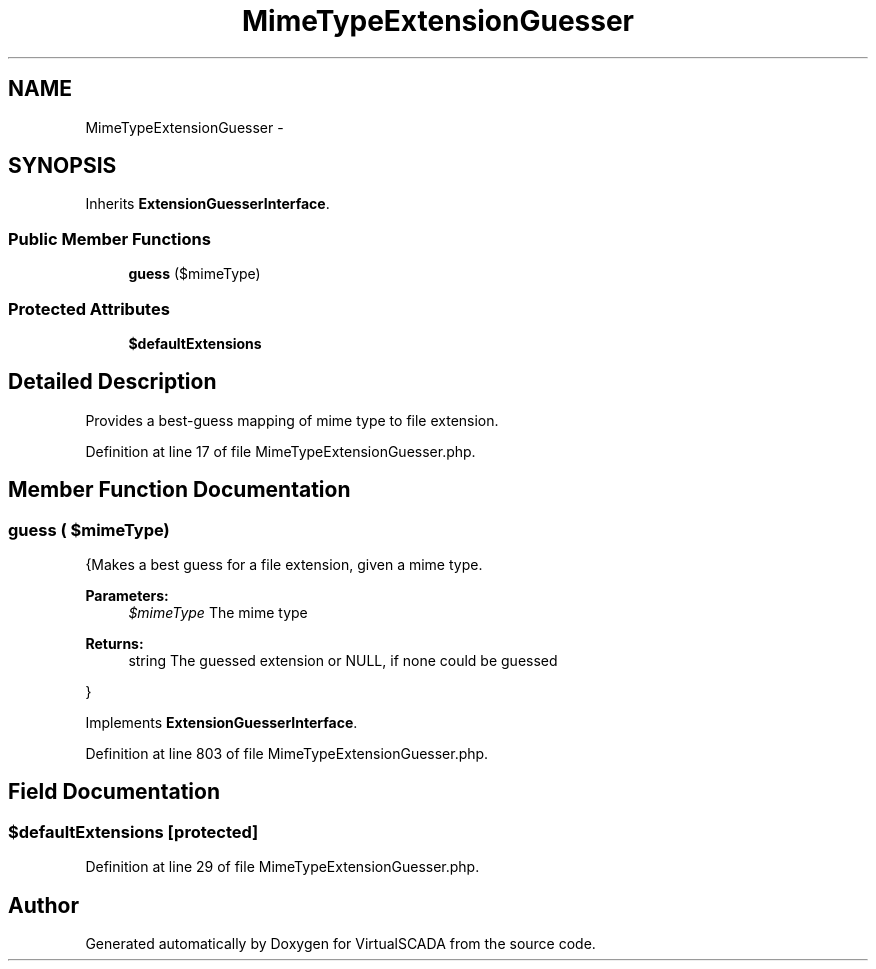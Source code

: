 .TH "MimeTypeExtensionGuesser" 3 "Tue Apr 14 2015" "Version 1.0" "VirtualSCADA" \" -*- nroff -*-
.ad l
.nh
.SH NAME
MimeTypeExtensionGuesser \- 
.SH SYNOPSIS
.br
.PP
.PP
Inherits \fBExtensionGuesserInterface\fP\&.
.SS "Public Member Functions"

.in +1c
.ti -1c
.RI "\fBguess\fP ($mimeType)"
.br
.in -1c
.SS "Protected Attributes"

.in +1c
.ti -1c
.RI "\fB$defaultExtensions\fP"
.br
.in -1c
.SH "Detailed Description"
.PP 
Provides a best-guess mapping of mime type to file extension\&. 
.PP
Definition at line 17 of file MimeTypeExtensionGuesser\&.php\&.
.SH "Member Function Documentation"
.PP 
.SS "guess ( $mimeType)"
{Makes a best guess for a file extension, given a mime type\&.
.PP
\fBParameters:\fP
.RS 4
\fI$mimeType\fP The mime type
.RE
.PP
\fBReturns:\fP
.RS 4
string The guessed extension or NULL, if none could be guessed
.RE
.PP
} 
.PP
Implements \fBExtensionGuesserInterface\fP\&.
.PP
Definition at line 803 of file MimeTypeExtensionGuesser\&.php\&.
.SH "Field Documentation"
.PP 
.SS "$defaultExtensions\fC [protected]\fP"

.PP
Definition at line 29 of file MimeTypeExtensionGuesser\&.php\&.

.SH "Author"
.PP 
Generated automatically by Doxygen for VirtualSCADA from the source code\&.
